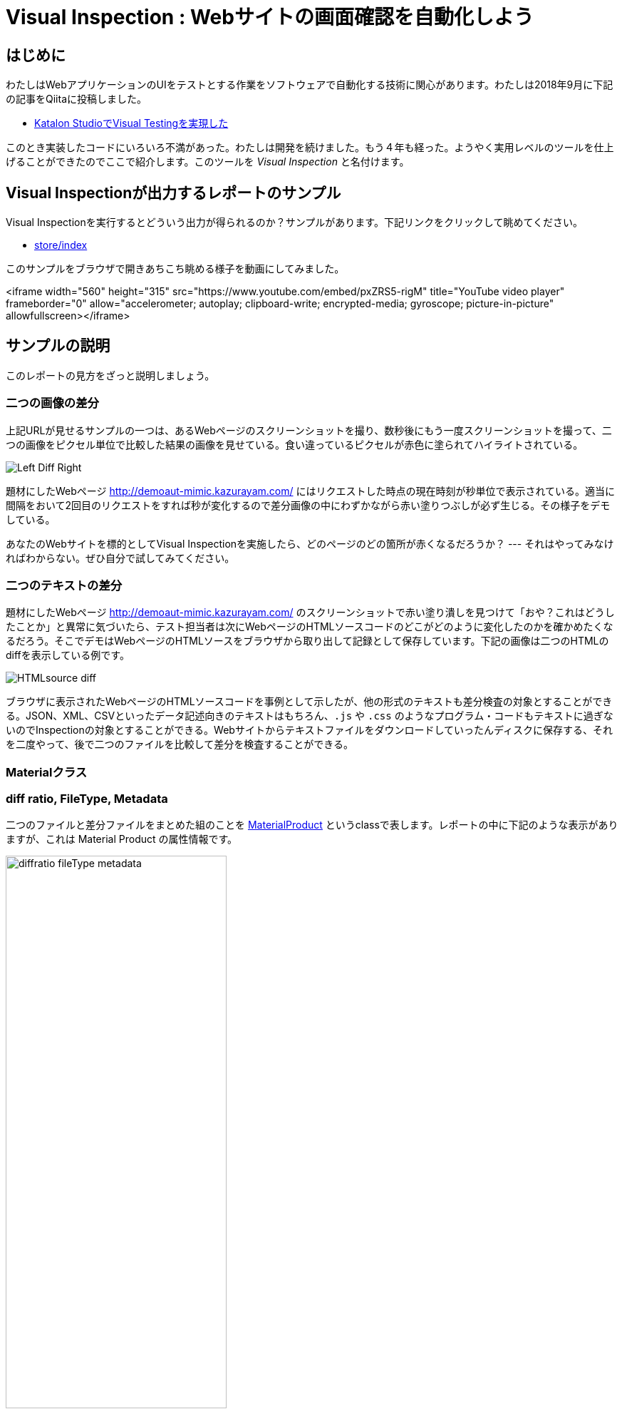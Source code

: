 
= Visual Inspection : Webサイトの画面確認を自動化しよう

== はじめに

わたしはWebアプリケーションのUIをテストとする作業をソフトウェアで自動化する技術に関心があります。わたしは2018年9月に下記の記事をQiitaに投稿しました。


* link:https://qiita.com/kazurayam/items/bcf72a03f50fc5db4373[Katalon StudioでVisual Testingを実現した]

このとき実装したコードにいろいろ不満があった。わたしは開発を続けました。もう４年も経った。ようやく実用レベルのツールを仕上げることができたのでここで紹介します。このツールを _Visual Inspection_ と名付けます。

== Visual Inspectionが出力するレポートのサンプル

Visual Inspectionを実行するとどういう出力が得られるのか？サンプルがあります。下記リンクをクリックして眺めてください。

- link:https://kazurayam.github.io/inspectus4katalon-sample-project/demo/store/index.html[store/index]

このサンプルをブラウザで開きあちこち眺める様子を動画にしてみました。

<iframe width="560" height="315" src="https://www.youtube.com/embed/pxZRS5-rigM" title="YouTube video player" frameborder="0" allow="accelerometer; autoplay; clipboard-write; encrypted-media; gyroscope; picture-in-picture" allowfullscreen></iframe>

== サンプルの説明

このレポートの見方をざっと説明しましょう。

=== 二つの画像の差分

上記URLが見せるサンプルの一つは、あるWebページのスクリーンショットを撮り、数秒後にもう一度スクリーンショットを撮って、二つの画像をピクセル単位で比較した結果の画像を見せている。食い違っているピクセルが赤色に塗られてハイライトされている。

image:https://kazurayam.github.io/inspectus4katalon-sample-project/images/Left-Diff-Right.png[]

題材にしたWebページ http://demoaut-mimic.kazurayam.com/ にはリクエストした時点の現在時刻が秒単位で表示されている。適当に間隔をおいて2回目のリクエストをすれば秒が変化するので差分画像の中にわずかながら赤い塗りつぶしが必ず生じる。その様子をデモしている。

あなたのWebサイトを標的としてVisual Inspectionを実施したら、どのページのどの箇所が赤くなるだろうか？ --- それはやってみなければわからない。ぜひ自分で試してみてください。

=== 二つのテキストの差分

題材にしたWebページ <http://demoaut-mimic.kazurayam.com/> のスクリーンショットで赤い塗り潰しを見つけて「おや？これはどうしたことか」と異常に気づいたら、テスト担当者は次にWebページのHTMLソースコードのどこがどのように変化したのかを確かめたくなるだろう。そこでデモはWebページのHTMLソースをブラウザから取り出して記録として保存しています。下記の画像は二つのHTMLのdiffを表示している例です。

image:https://kazurayam.github.io/inspectus4katalon-sample-project/images/HTMLsource_diff.png[]

ブラウザに表示されたWebページのHTMLソースコードを事例として示したが、他の形式のテキストも差分検査の対象とすることができる。JSON、XML、CSVといったデータ記述向きのテキストはもちろん、`.js` や `.css` のようなプログラム・コードもテキストに過ぎないのでInspectionの対象とすることができる。Webサイトからテキストファイルをダウンロードしていったんディスクに保存する、それを二度やって、後で二つのファイルを比較して差分を検査することができる。

=== Materialクラス



=== diff ratio, FileType, Metadata

二つのファイルと差分ファイルをまとめた組のことを link:https://github.com/kazurayam/materialstore/blob/main/src/main/java/com/kazurayam/materialstore/base/reduce/zipper/MaterialProduct.java[MaterialProduct] というclassで表します。レポートの中に下記のような表示がありますが、これは Material Product の属性情報です。

image:https://kazurayam.github.io/inspectus4katalon-sample-project/images/diffratio-fileType-metadata.png[width=60%]

左上の `0.14%` という数字を **diff ratio** と呼びます。画面の四角形全体の大きさを100.00%として、赤く塗られた差分箇所が何パーセントを占めているかを表しています。"0.14%"という例は "完全に同じではない、ちょっとだけ違っている" と読める。diff ratioがが 96.0% とか大きな値になることもあり得ます。きっと何かエラーが発生した印でしょう。

diff ratioの次にある `png` というのは、link:https://github.com/kazurayam/materialstore/blob/main/src/main/java/com/kazurayam/materialstore/core/filesystem/FileType.java[FileType] つまりファイルの種類を表す記号です。`png` はPNG画像ファイルを表し、`html` はHTMLテキストファイルを表します。

FileTypeの次に少し長い文字列が続きます。

[source,text]
----
{"step:"01", "profile":"ProductionEnv", "URL.host":"demoaut-mimic.kazurayam.com", "URL.path":"/", "URL.port":"80", "URL.protocol":"http"}
----

この文字列を link:https://github.com/kazurayam/materialstore/blob/main/src/main/java/com/kazurayam/materialstore/core/filesystem/QueryOnMetadata.java[Metadata] メタデータと呼びます。２つのスクリーショット画像と差分画像の組について付加された説明です。

Visual Inspectionのソフトウェアは特殊なファイルシステムを装備しています。そのファイルシステムをわたしは link:https://github.com/kazurayam/materialstore/tree/main/src/main/java/com/kazurayam/materialstore/core/filesystem[materialstore] と呼んでいます。`materialstore` を使えばWeb画面のスクリーンショットやHTMLソースに対してURLをはじめとする任意のメタデータを付与してローカルディスクに保存することができます。そしてメタデータをキーとして検索してファイルを取り出すことができます。materialstore はVisual Inspectionを実装するために設計された問題特化型データベースですです。



=== Chronos Diff

Visual InspectionはひとつのWebサイトのスクリーンショットを２回撮って前後の画面を見比べることができます。link:http://demoaut-mimic.kazurayam.com/[] というテスト用のURLを標的に前後比較をしたとき出力されたレポートが下記のものです。このURLの画面の中には現在時刻が表示されている（例えば `2022/12/19 1:5:8 UTC`）ので、スクリーンショットを2度に分けて撮れば微小ながら必ず差異が生じます。レポートが画像の差異をレポートしてくれていることを見てください。

- link:https://kazurayam.github.io/inspectus4katalon-sample-project/demo/store/CURA-20221213_080716.html[CURA 1回目]
- link:https://kazurayam.github.io/inspectus4katalon-sample-project/demo/store/CURA-20221213_080831.html[CURA 2回目]


次の図はこのレポートがどのような内部処理によって作成されたかを示しています。

image:https://kazurayam.github.io/inspectus4katalon-sample-project/diagrams/out/activity-chronosdiff-ja/activity-chronosdiff-ja.png[activity cura]

image:https://kazurayam.github.io/inspectus4katalon-sample-project/diagrams/out/chronos

=== Twins Diff: Webサイトの本番環境と開発環境を比較する

- [MyAdmin](https://kazurayam.github.io/inspectus4katalon-sample-project/demo/store/MyAdmin-20221213_080556.html)

前述したChronos DiffはひとつのWebサイトを違うタイミングで2回スナップショットしましたが、Twins Diffは違います。Twins Diffを実行する際にはwebサイトの本番環境と開発環境のようにURLの中のホスト名部分が違う２つのURLを与えます。例えば

* `http://myadmin.kazurayam.com/` (本番環境)
* `http://devadmin.kazurayam.com/` (開発環境)

のように。そしてサイトを構成するページのURLのパス部分を列挙したCSVファイルを与えます。例えば

[source,text]
----
include:../Include/data/MyAdmin/targetList.csv
----

のように。

Twins Diffは指定されたURLのホスト名とCSVファイルから読み取ったパス文字列を合成してURLを特定します。そしてそのURLをブラウザで開いてスクリーンショットを撮ります。URLのパス文字列が一致する画像どおしを比較して差分を求めレポートを作成します。


link:https://kazurayam.github.io/inspectus4katalon-sample-project/diagrams/out/activity-twinsdiff-ja/activity-twinsdiff-ja.png![activity twins]


=== Shootings

画像を比較して差分を求めるような高度な加工をせず、ただスクリーンショットを撮って、それを一覧表示したいだけ、という場合もありましょう。そのとき役立つツールもあります。

* link:https://kazurayam.github.io/inspectus4katalon-sample-project/demo/store/DuckDuckGo-20221213_080436.html[DuckDuckGo]

検索サービス link:https://duckduckgo.com/[DuckDuckGo] をブラウザで開き、キーワードとして "selenium" を指定して、関連するサイトの一覧を求める。web画面のスクリーンショットを取得してPNG画像としてローカルディスクに保存し、ついでにweb画面のHTMLソースコードも保存する。各画面のURLなどのメタ情報も記録する。ファイルの一覧を表示するHTMLを生成しました。


== Visual Inspectionを動かしてみよう

=== 環境を設定する

==== Katalon Studio - Standalone Editionをインストールする。

下記URLからKatalon Studioのバイナリをダウンロードすることができます。

* https://katalon.com/download

Standalone Editionは無償利用が可能ですから、わたしはStandalone Editionをお勧めします。

ダウンロードしたバイナリからKatalon Studioをどのフォルダにインストールするかに少し注意が必要です。あなたのWindowsログインユーザがREAD/WRITE権限をフルに持っているフォルダならどこでもOKです。たとえば `C:\Users\youName\Documents` フォルダの下とか。`C:\Program Files` の下にインストールすると場合によってはWRITE権限が不足なためエラーが起きる場合があります。

==== プロジェクトを作る

Standalone Edition


== 雑談

=== Visual Inspection とは何か

_Visual Inspection_ は人間がWebサイトの画面をブラウザで開いてたくさんのページを眺めて *どこかおかしなところはないか?* と目視で確認する、その作業をツールで自動化することを目的とするツールです。よく似た別の言葉 "Visual Testing" をキーワードにGoogle検索すると商用ソフトウェア製品やサービスがいくつも見つかります。例えば

* link:https://www.browserstack.com/guide/visual-testing-beginners-guide[browserstack]
* link:https://applitools.com/learn/concepts/visual-testing/[applitool]
* link:https://katalon.com/visual-testing[katalon's Visual Testing]

しかし Visual Inspection をGoogle検索しても何も出てきません。無理もない。わたしが「画面確認の自動化」をアルファベットで表記するために作った造語だから。

_Testing_ とはあらかじめ条件を特定しておき対象となるソフトウェアが期待通りに動作するかどうかを確認することと定義しましょう。いっぽう _Inspection 検査_ とはWebシステムが提供する画面をできるだけたくさん眺める。そして「おや、これは何だ？」と不審な箇所を発見することを目指します。InspectionはTestingとは違う目的を持っています。

=== Visual Inspectionは誰のためのツールか

link:https://qiita.com/[Qiita]の読者の大半は現役プログラマであり、ソフトウエアの開発を本職としている人たちでしょう。Visual Inspectionは彼らプロのためのツールではありません。IT系じゃない一般企業に就職した新人君が、上司から

>「ウチのこのWebサイトにおかしなところが無いかどうか、全部のページを目で見て確認してくれ。」

といわれた。そういう新人君は毎年何千人もいるだろう。Visual Inspectionはこうした新人君の作業を楽にするためのツールです。

新人君はまだプログラミングの訓練を受けていない、Webサイトを実現しているIT技術のこと（ReactとかSpringとか...）はわからない。新人君が配属された部署は、SIerが開発して納品したソフトウェアを受け取って、できるかぎり動作確認して、稼働環境に投入して、自社のWebサービスを継続的に運転していく責任がある。本番としてリリースした画面に問題があってサイト利用者から指摘されたら、さあ大変。新人君はそうならないように画面確認作業を繰り返す。しかし画面確認は正直いって面倒くさいし面白くない。せめて注目すべき箇所を見つけ出すぐらいのことは自動化したい。・・・Visual Inspectionはこの新人君のためのツールです。


=== Visual Inspectionと商用製品・サービスとの違い

==== 自社のデータを社外に出すことの是非

Katalon Studioにも link:https://katalon.com/visual-testing[Visual Testing] のサービスが組み込まれています。このサービスはテストが生成したファイルをインターネット経由でKatalon社のサービスへ出力しサーバサイドで画像比較とレポート出力をするという形を取ります。わたしが各社のwebサイトの説明を読んだかぎりApplitoolsをはじめとするVisual Testingサービスは皆同じでした。ユーザーが所属する企業が社内情報が漏洩するリスクを嫌って自社データを社外に出力することを禁止している場合、商用のVisual Testingサービスを導入するのは無理です。

いっぽうわたしの開発したVisual Inspecton for Katalon StudioはあなたのPCの上で完結します。結果として生成したファイルをローカルディスクに出力するにとどまります。テストが生成したファイルをインターネット経由で他社が管理するクラウドストレージに出力することを必須としません。だから企業の情報セキュリティの壁を崩す心配がありません。

==== データ転送にかかる時間

一つのwebサイトを画面確認しようとして200画面分スクリーンショットを撮ったとします。Visual Inspection for Katalon StudioはPNGファイルをローカルディスクに保存して処理するので、さほど時間はかかりません。いっぽう商用サービスは多数の画像ファイルをPCからリモートのサーバーへネットワーク経由で転送します。あたなが使えるネットワークの速度に依存しますが、画像ファイルを転送するためだけに何分も時間がかかるであろうことは予想できます。

==== Chronos DiffはよそにもあるがTwins Diffはここだけ

わたしのツールはChronos DiffとTwins Diffの2通りの比較方式をサポートしています。

Chronos Diffとは、一つのURLについて時間間隔をおいて二度スナップショットを撮ったものを比較します。あなたのwebシステムの本番環境のスナップショットを午後１５時に取得し、入替等の作業をしてから、午後１６時にもう一度同じ環境のスナップショットをとる、そして作業の前後を比較して不慮のミスを犯していないかどうかを確認するような使い方ができます。

image:https://kazurayam.github.io/inspectus4katalon-sample-project/diagrams/out/activity-chronosdiff-ja/activity-chronosdiff-ja.png[activity ChronosDiff]

いっぽうTwins Diffとはあなたのwebシステムが2つの環境を持っていてトップページのURLのホスト名だけが違っているとして、2つの環境のスナップショットをほぼ同じタイミングで取得し、二つのスナップショット画像をうまく突き合わせて比較する、という目的に向いています。例えば 本番環境 `myadmin.kazurayam.com` と 開発環境 `devadmin.kazurayam.com` を比較することができます。元となるURLのホスト名が同一ではないスナップショットを*うまく突き合わせ*て組にするためのルールを組み立てる必要があって、ちょっと複雑にならざるを得ないのですが、わたしのツールはサポートしています。

image:https://kazurayam.github.io/inspectus4katalon-sample-project/diagrams/out/activity-twinsdiff-ja/activity-twinsdiff-ja.png[activity TwinsDiff]()


世の中のVisual Testing製品が実現しているのは、わたしのツールがChronos Diffと呼んでいるものだけです。**Twins Diffを実現している製品はわたしの見るところ他にありません。**

=== オープンソース、無償利用可能であること

Visual Inspectionはわたしが開発したオープンソースのソフトウェアライブラリ2つによって実装されています。

. link:https://github.com/kazurayam/materialstore[kazurayam/materialstore]
. link:https://github.com/kazurayam/inspectus[kazurayam/inspectus]


これらはApache2ライセンスを適用しており無償で利用可能です。従ってVisual Inspectionもオープンソースであり無償で利用可能です。


=== Katalon Studioが必須ではない

今回紹介したデモは link:https://katalon.com/download[Katalon Studio]を使って、Katalon Studioのプロジェクトとして作成しました。しかし上記に示したライブラリ(materialstoreとinspectus)はKatalon StudioのAPIにまったく依存していません。だからKatalon Studio無しでVisual Inspectionのプロジェクトを構成することができます。Java8 + Gradle + Selenium WebDriver で構成したVisual Inspectionプロジェクトの例が下記にあります。

. link:https://github.com/kazurayam/inspectus4selenium-sample-project[]

こちらのプロジェクトを説明するのはまた別の機会に。

== ご挨拶

こんにちは

== Greetings

Здравствуйте!



